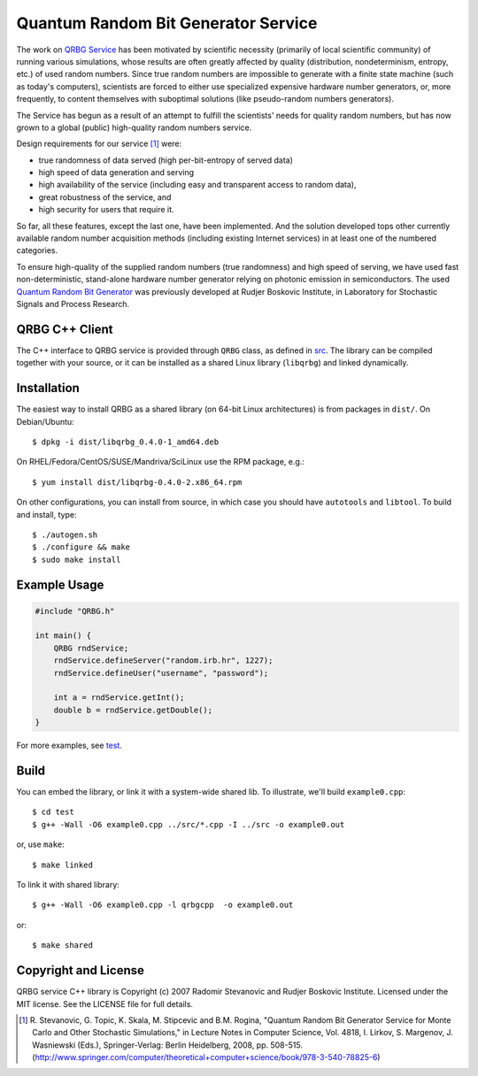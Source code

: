 Quantum Random Bit Generator Service
====================================

The work on `QRBG Service`_ has been motivated by scientific necessity
(primarily of local scientific community) of running various simulations, whose
results are often greatly affected by quality (distribution, nondeterminism,
entropy, etc.) of used random numbers. Since true random numbers are impossible
to generate with a finite state machine (such as today's computers), scientists
are forced to either use specialized expensive hardware number generators, or,
more frequently, to content themselves with suboptimal solutions (like
pseudo-random numbers generators). 

The Service has begun as a result of an attempt to fulfill the scientists' needs
for quality random numbers, but has now grown to a global (public) high-quality
random numbers service. 

Design requirements for our service [1]_ were:

- true randomness of data served (high per-bit-entropy of served data) 
- high speed of data generation and serving 
- high availability of the service (including easy and transparent access to
  random data),
- great robustness of the service, and 
- high security for users that require it. 

So far, all these features, except the last one, have been implemented. And the
solution developed tops other currently available random number acquisition
methods (including existing Internet services) in at least one of the numbered
categories. 

To ensure high-quality of the supplied random numbers (true randomness) and high
speed of serving, we have used fast non-deterministic, stand-alone hardware
number generator relying on photonic emission in semiconductors. The used
`Quantum Random Bit Generator`_ was previously developed at Rudjer Boskovic
Institute, in Laboratory for Stochastic Signals and Process Research.


QRBG C++ Client
---------------

The C++ interface to QRBG service is provided through ``QRBG`` class, as defined
in `src`_. The library can be compiled together with your source, or it can be
installed as a shared Linux library (``libqrbg``) and linked dynamically.


Installation
------------

The easiest way to install QRBG as a shared library (on 64-bit Linux
architectures) is from packages in ``dist/``. On Debian/Ubuntu::

    $ dpkg -i dist/libqrbg_0.4.0-1_amd64.deb

On RHEL/Fedora/CentOS/SUSE/Mandriva/SciLinux use the RPM package, e.g.::

    $ yum install dist/libqrbg-0.4.0-2.x86_64.rpm

On other configurations, you can install from source, in which case you should
have ``autotools`` and ``libtool``. To build and install, type::

   $ ./autogen.sh
   $ ./configure && make
   $ sudo make install


Example Usage
-------------

.. code-block:: c++

    #include "QRBG.h"
    
    int main() {
        QRBG rndService;
        rndService.defineServer("random.irb.hr", 1227);
        rndService.defineUser("username", "password");
    
        int a = rndService.getInt();
        double b = rndService.getDouble();
    }

For more examples, see `test`_.


Build
-----

You can embed the library, or link it with a system-wide shared lib. To
illustrate, we'll build ``example0.cpp``::

    $ cd test
    $ g++ -Wall -O6 example0.cpp ../src/*.cpp -I ../src -o example0.out

or, use ``make``::

    $ make linked

To link it with shared library::

    $ g++ -Wall -O6 example0.cpp -l qrbgcpp  -o example0.out

or::

    $ make shared


Copyright and License
---------------------

QRBG service C++ library is Copyright (c) 2007 Radomir Stevanovic and Rudjer
Boskovic Institute. Licensed under the MIT license. See the LICENSE file for
full details.


.. _`QRBG Service`: http://random.irb.hr/

.. _`Quantum Random Bit Generator`: http://qrbg.irb.hr/

.. [1] R. Stevanovic, G. Topic, K. Skala, M. Stipcevic and B.M. Rogina,
       "Quantum Random Bit Generator Service for Monte Carlo and Other
       Stochastic Simulations," in Lecture Notes in Computer Science, Vol. 4818,
       I. Lirkov, S. Margenov, J. Wasniewski (Eds.), Springer-Verlag: Berlin
       Heidelberg, 2008, pp. 508-515. (http://www.springer.com/computer/theoretical+computer+science/book/978-3-540-78825-6)

.. _`src`: https://github.com/randomir/qrbg-cpp/tree/master/src

.. _`test`: https://github.com/randomir/qrbg-cpp/tree/master/test
